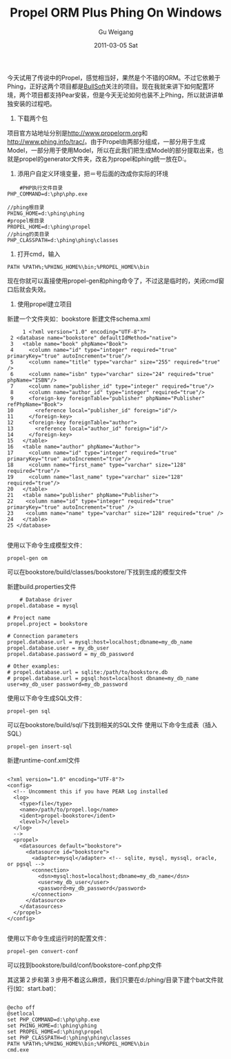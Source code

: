 #+TITLE: Propel ORM Plus Phing On Windows
#+AUTHOR: Gu Weigang
#+EMAIL: guweigang@outlook.com
#+DATE: 2011-03-05 Sat
#+URI: /blog/2011/03/05/propel-orm-plus-phing-on-windows/
#+KEYWORDS: 
#+TAGS: orm, phing, propel, windows
#+LANGUAGE: zh_CN
#+OPTIONS: H:3 num:nil toc:nil \n:nil ::t |:t ^:nil -:nil f:t *:t <:t
#+DESCRIPTION: 

今天试用了传说中的Propel，感觉相当好，果然是个不错的ORM。不过它依赖于Phing，正好这两个项目都是[[http://bullsoft.org][BullSoft]]关注的项目。现在我就来讲下如何配置环境，两个项目都支持Pear安装，但是今天无论如何也装不上Phing，所以就讲讲单独安装的过程吧。

1. 下载两个包

项目官方站地址分别是[[http://www.propelorm.org][http://www.propelorm.org]]和[[http://www.phing.info/trac/][http://www.phing.info/trac/]]。由于Propel由两部分组成，一部分用于生成Model，一部分用于使用Model，所以在此我们把生成Model的部分提取出来，也就是propel的generator文件夹，改名为propel和phing统一放在D:\phing目录下。

2. 添用户自定义环境变量，把＝号后面的改成你实际的环境


#+BEGIN_EXAMPLE
    #PHP执行文件目录
PHP_COMMAND=d:\php\php.exe

//phing根目录
PHING_HOME=d:\phing\phing
#propel根目录
PROPEL_HOME=d:\phing\propel
//phing的类目录
PHP_CLASSPATH=d:\phing\phing\classes
#+END_EXAMPLE



3. 打开cmd，输入


#+BEGIN_EXAMPLE
    PATH %PATH%;%PHING_HOME%\bin;%PROPEL_HOME%\bin
#+END_EXAMPLE


现在你就可以直接使用propel-gen和phing命令了，不过这是临时的，关闭cmd窗口后就会失效。

4. 使用propel建立项目
新建一个文件夹如：bookstore
新建文件schema.xml


#+BEGIN_EXAMPLE
     1 <?xml version="1.0" encoding="UTF-8"?>
 2 <database name="bookstore" defaultIdMethod="native">
 3   <table name="book" phpName="Book">
 4     <column name="id" type="integer" required="true" primaryKey="true" autoIncrement="true"/>
 5     <column name="title" type="varchar" size="255" required="true" />
 6     <column name="isbn" type="varchar" size="24" required="true" phpName="ISBN"/>
 7     <column name="publisher_id" type="integer" required="true"/>
 8     <column name="author_id" type="integer" required="true"/>
 9     <foreign-key foreignTable="publisher" phpName="Publisher" refPhpName="Book">
10       <reference local="publisher_id" foreign="id"/>
11     </foreign-key>
12     <foreign-key foreignTable="author">
13       <reference local="author_id" foreign="id"/>
14     </foreign-key>
15   </table>
16   <table name="author" phpName="Author">
17     <column name="id" type="integer" required="true" primaryKey="true" autoIncrement="true"/>
18     <column name="first_name" type="varchar" size="128" required="true"/>
19     <column name="last_name" type="varchar" size="128" required="true"/>
20   </table>
21   <table name="publisher" phpName="Publisher">
22    <column name="id" type="integer" required="true" primaryKey="true" autoIncrement="true" />
23    <column name="name" type="varchar" size="128" required="true" />
24   </table>
25 </database>

#+END_EXAMPLE


使用以下命令生成模型文件：


#+BEGIN_EXAMPLE
    propel-gen om
#+END_EXAMPLE


可以在bookstore/build/classes/bookstore/下找到生成的模型文件

新建build.properties文件


#+BEGIN_EXAMPLE
    # Database driver
propel.database = mysql

# Project name
propel.project = bookstore

# Connection parameters
propel.database.url = mysql:host=localhost;dbname=my_db_name
propel.database.user = my_db_user
propel.database.password = my_db_password

# Other examples:
# propel.database.url = sqlite:/path/to/bookstore.db
# propel.database.url = pgsql:host=localhost dbname=my_db_name user=my_db_user password=my_db_password
#+END_EXAMPLE


使用以下命令生成SQL文件：


#+BEGIN_EXAMPLE
    propel-gen sql
#+END_EXAMPLE


可以在bookstore/build/sql/下找到相关的SQL文件
使用以下命令生成表（插入SQL）


#+BEGIN_EXAMPLE
    propel-gen insert-sql
#+END_EXAMPLE


新建runtime-conf.xml文件


#+BEGIN_EXAMPLE
    
<?xml version="1.0" encoding="UTF-8"?>
<config>
  <!-- Uncomment this if you have PEAR Log installed
  <log>
    <type>file</type>
    <name>/path/to/propel.log</name>
    <ident>propel-bookstore</ident>
    <level>7</level>
  </log>
  -->
  <propel>
    <datasources default="bookstore">
      <datasource id="bookstore">
        <adapter>mysql</adapter> <!-- sqlite, mysql, myssql, oracle, or pgsql -->
        <connection>
          <dsn>mysql:host=localhost;dbname=my_db_name</dsn>
          <user>my_db_user</user>
          <password>my_db_password</password>
        </connection>
      </datasource>
    </datasources>
  </propel>
</config>

#+END_EXAMPLE


使用以下命令生成运行时的配置文件：


#+BEGIN_EXAMPLE
    propel-gen convert-conf
#+END_EXAMPLE


可以找到bookstore/build/conf/bookstore-conf.php文件

其这第２步和第３步用不着这么麻烦，我们只要在d:/phing/目录下建个bat文件就行(如：start.bat)：


#+BEGIN_EXAMPLE
    
@echo off
@setlocal
set PHP_COMMAND=d:\php\php.exe
set PHING_HOME=d:\phing\phing
set PROPEL_HOME=d:\phing\propel
set PHP_CLASSPATH=d:\phing\phing\classes
PATH %PATH%;%PHING_HOME%\bin;%PROPEL_HOME%\bin
cmd.exe

#+END_EXAMPLE



